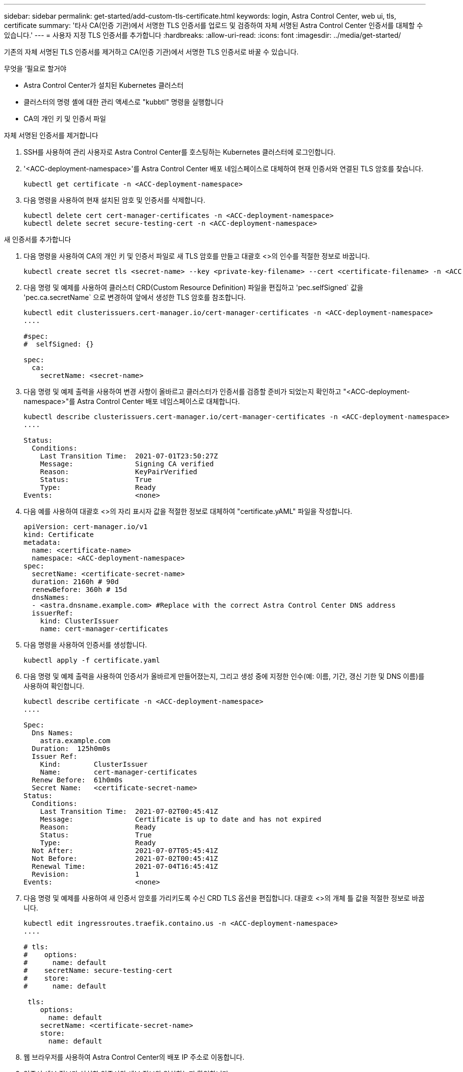 ---
sidebar: sidebar 
permalink: get-started/add-custom-tls-certificate.html 
keywords: login, Astra Control Center, web ui, tls, certificate 
summary: '타사 CA(인증 기관)에서 서명한 TLS 인증서를 업로드 및 검증하여 자체 서명된 Astra Control Center 인증서를 대체할 수 있습니다.' 
---
= 사용자 지정 TLS 인증서를 추가합니다
:hardbreaks:
:allow-uri-read: 
:icons: font
:imagesdir: ../media/get-started/


기존의 자체 서명된 TLS 인증서를 제거하고 CA(인증 기관)에서 서명한 TLS 인증서로 바꿀 수 있습니다.

.무엇을 &#8217;필요로 할거야
* Astra Control Center가 설치된 Kubernetes 클러스터
* 클러스터의 명령 셸에 대한 관리 액세스로 "kubbtl" 명령을 실행합니다
* CA의 개인 키 및 인증서 파일


.자체 서명된 인증서를 제거합니다
. SSH를 사용하여 관리 사용자로 Astra Control Center를 호스팅하는 Kubernetes 클러스터에 로그인합니다.
. '<ACC-deployment-namespace>'를 Astra Control Center 배포 네임스페이스로 대체하여 현재 인증서와 연결된 TLS 암호를 찾습니다.
+
[listing]
----
kubectl get certificate -n <ACC-deployment-namespace>
----
. 다음 명령을 사용하여 현재 설치된 암호 및 인증서를 삭제합니다.
+
[listing]
----
kubectl delete cert cert-manager-certificates -n <ACC-deployment-namespace>
kubectl delete secret secure-testing-cert -n <ACC-deployment-namespace>
----


.새 인증서를 추가합니다
. 다음 명령을 사용하여 CA의 개인 키 및 인증서 파일로 새 TLS 암호를 만들고 대괄호 <>의 인수를 적절한 정보로 바꿉니다.
+
[listing]
----
kubectl create secret tls <secret-name> --key <private-key-filename> --cert <certificate-filename> -n <ACC-deployment-namespace>
----
. 다음 명령 및 예제를 사용하여 클러스터 CRD(Custom Resource Definition) 파일을 편집하고 'pec.selfSigned` 값을 'pec.ca.secretName` 으로 변경하여 앞에서 생성한 TLS 암호를 참조합니다.
+
[listing]
----
kubectl edit clusterissuers.cert-manager.io/cert-manager-certificates -n <ACC-deployment-namespace>
....

#spec:
#  selfSigned: {}

spec:
  ca:
    secretName: <secret-name>
----
. 다음 명령 및 예제 출력을 사용하여 변경 사항이 올바르고 클러스터가 인증서를 검증할 준비가 되었는지 확인하고 "<ACC-deployment-namespace>"를 Astra Control Center 배포 네임스페이스로 대체합니다.
+
[listing]
----
kubectl describe clusterissuers.cert-manager.io/cert-manager-certificates -n <ACC-deployment-namespace>
....

Status:
  Conditions:
    Last Transition Time:  2021-07-01T23:50:27Z
    Message:               Signing CA verified
    Reason:                KeyPairVerified
    Status:                True
    Type:                  Ready
Events:                    <none>

----
. 다음 예를 사용하여 대괄호 <>의 자리 표시자 값을 적절한 정보로 대체하여 "certificate.yAML" 파일을 작성합니다.
+
[listing]
----
apiVersion: cert-manager.io/v1
kind: Certificate
metadata:
  name: <certificate-name>
  namespace: <ACC-deployment-namespace>
spec:
  secretName: <certificate-secret-name>
  duration: 2160h # 90d
  renewBefore: 360h # 15d
  dnsNames:
  - <astra.dnsname.example.com> #Replace with the correct Astra Control Center DNS address
  issuerRef:
    kind: ClusterIssuer
    name: cert-manager-certificates
----
. 다음 명령을 사용하여 인증서를 생성합니다.
+
[listing]
----
kubectl apply -f certificate.yaml
----
. 다음 명령 및 예제 출력을 사용하여 인증서가 올바르게 만들어졌는지, 그리고 생성 중에 지정한 인수(예: 이름, 기간, 갱신 기한 및 DNS 이름)를 사용하여 확인합니다.
+
[listing]
----
kubectl describe certificate -n <ACC-deployment-namespace>
....

Spec:
  Dns Names:
    astra.example.com
  Duration:  125h0m0s
  Issuer Ref:
    Kind:        ClusterIssuer
    Name:        cert-manager-certificates
  Renew Before:  61h0m0s
  Secret Name:   <certificate-secret-name>
Status:
  Conditions:
    Last Transition Time:  2021-07-02T00:45:41Z
    Message:               Certificate is up to date and has not expired
    Reason:                Ready
    Status:                True
    Type:                  Ready
  Not After:               2021-07-07T05:45:41Z
  Not Before:              2021-07-02T00:45:41Z
  Renewal Time:            2021-07-04T16:45:41Z
  Revision:                1
Events:                    <none>
----
. 다음 명령 및 예제를 사용하여 새 인증서 암호를 가리키도록 수신 CRD TLS 옵션을 편집합니다. 대괄호 <>의 개체 틀 값을 적절한 정보로 바꿉니다.
+
[listing]
----
kubectl edit ingressroutes.traefik.containo.us -n <ACC-deployment-namespace>
....

# tls:
#    options:
#      name: default
#    secretName: secure-testing-cert
#    store:
#      name: default

 tls:
    options:
      name: default
    secretName: <certificate-secret-name>
    store:
      name: default
----
. 웹 브라우저를 사용하여 Astra Control Center의 배포 IP 주소로 이동합니다.
. 인증서 세부 정보가 설치한 인증서의 세부 정보와 일치하는지 확인합니다.
. 인증서를 내보내고 결과를 웹 브라우저의 인증서 관리자로 가져옵니다.

